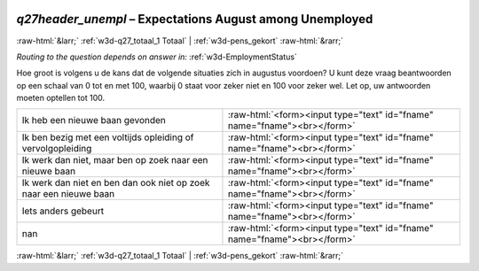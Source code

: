 .. _w3d-q27header_unempl:

 
 .. role:: raw-html(raw) 
        :format: html 

`q27header_unempl` – Expectations August among Unemployed
=========================================================


:raw-html:`&larr;` :ref:`w3d-q27_totaal_1 Totaal` | :ref:`w3d-pens_gekort` :raw-html:`&rarr;` 

*Routing to the question depends on answer in:* :ref:`w3d-EmploymentStatus`

Hoe groot is volgens u de kans dat de volgende situaties zich in augustus voordoen? U kunt deze vraag beantwoorden op een schaal van 0 tot en met 100, waarbij 0 staat voor zeker niet en 100 voor zeker wel. Let op, uw antwoorden moeten optellen tot 100.

.. csv-table::
   :delim: |

           Ik heb een nieuwe baan gevonden | :raw-html:`<form><input type="text" id="fname" name="fname"><br></form>`
           Ik ben bezig met een voltijds opleiding of vervolgopleiding | :raw-html:`<form><input type="text" id="fname" name="fname"><br></form>`
           Ik werk dan niet, maar ben op zoek naar een nieuwe baan | :raw-html:`<form><input type="text" id="fname" name="fname"><br></form>`
           Ik werk dan niet en ben dan ook niet op zoek naar een nieuwe baan | :raw-html:`<form><input type="text" id="fname" name="fname"><br></form>`
           Iets anders gebeurt | :raw-html:`<form><input type="text" id="fname" name="fname"><br></form>`
           nan | :raw-html:`<form><input type="text" id="fname" name="fname"><br></form>`

.. image:: ../_screenshots/w3-q27header_unempl.png


:raw-html:`&larr;` :ref:`w3d-q27_totaal_1 Totaal` | :ref:`w3d-pens_gekort` :raw-html:`&rarr;` 

